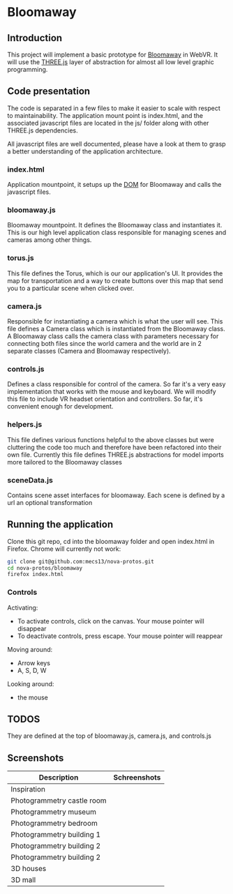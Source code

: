 * Bloomaway

** Introduction
   
This project will implement a basic prototype for [[http://www.novamedia.nyc/products?post=1][Bloomaway]] in WebVR. It will use the [[http://threejs.org/][THREE.js]] layer of abstraction for almost all low level graphic programming.

** Code presentation
   
The code is separated in a few files to make it easier to scale with respect to maintainability. The application mount point is index.html, and the associated javascript files are located in the js/ folder along with other THREE.js dependencies.

All javascript files are well documented, please have a look at them to grasp a better understanding of the application architecture.

*** index.html
    
Application mountpoint, it setups up the [[https://developer.mozilla.org/en-US/docs/Web/API/Document_Object_Model][DOM]] for Bloomaway and calls the javascript files.

*** bloomaway.js

Bloomaway mountpoint. It defines the Bloomaway class and instantiates it. This is our high level application class responsible for managing scenes and cameras among other things.

*** torus.js
    
This file defines the Torus, which is our our application's UI. It provides the map for transportation and a way to create buttons over this map that send you to a particular scene when clicked over.

*** camera.js

Responsible for instantiating a camera which is what the user will see. This file defines a Camera class which is instantiated from the Bloomaway class. A Bloomaway class calls the camera class with parameters necessary for connecting both files since the world camera and the world are in 2 separate classes (Camera and Bloomaway respectively).

*** controls.js

Defines a class responsible for control of the camera. So far it's a very easy implementation that works with the mouse and keyboard. We will modify this file to include VR headset orientation and controllers. So far, it's convenient enough for development.

*** helpers.js

This file defines various functions helpful to the above classes but were cluttering the code too much and therefore have been refactored into their own file. Currently this file defines THREE.js abstractions for model imports more tailored to the Bloomaway classes

*** sceneData.js

Contains scene asset interfaces for bloomaway. Each scene is defined by a url an optional transformation

** Running the application

Clone this git repo, cd into the bloomaway folder and open index.html in Firefox. Chrome will currently not work:

#+begin_src bash
git clone git@github.com:mecs13/nova-protos.git
cd nova-protos/bloomaway
firefox index.html
#+end_src

*** Controls

Activating:
- To activate controls, click on the canvas. Your mouse pointer will disappear
- To deactivate controls, press escape. Your mouse pointer will reappear

Moving around:
- Arrow keys
- A, S, D, W

Looking around:
- the mouse

** TODOS

They are defined at the top of bloomaway.js, camera.js, and controls.js

** Screenshots


| Description                | Schreenshots              |
|----------------------------+---------------------------|
| Inspiration                | [[./img/bloomaway-bg.jpg]]    |
| Photogrammetry castle room | [[./img/bloomaway-proto.png]] |
| Photogrammetry museum      | [[./img/museum.png]]          |
| Photogrammetry bedroom     | [[./img/bedroom1.png]]        |
| Photogrammetry building 1  | [[./img/uni1.png]]            |
| Photogrammetry building 2  | [[./img/uni2.png]]            |
| Photogrammetry building 2  | [[./img/uni3.png]]            |
| 3D houses                  | [[./img/proto-3D.png]]        |
| 3D mall                    | [[./img/mall.png]]            |
